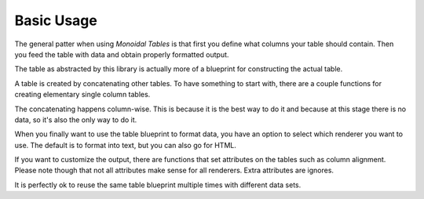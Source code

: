 Basic Usage
===========

The general patter when using *Monoidal Tables* is that first you define what
columns your table should contain. Then you feed the table with data and obtain
properly formatted output.

The table as abstracted by this library is actually more of a blueprint for
constructing the actual table.

A table is created by concatenating other tables. To have something to start
with, there are a couple functions for creating elementary single column
tables.

The concatenating happens column-wise. This is because it is the best way to do
it and because at this stage there is no data, so it's also the only way to do
it.

When you finally want to use the table blueprint to format data, you have an
option to select which renderer you want to use. The default is to format into
text, but you can also go for HTML.

If you want to customize the output, there are functions that set attributes on
the tables such as column alignment. Please note though that not all attributes
make sense for all renderers. Extra attributes are ignores.

It is perfectly ok to reuse the same table blueprint multiple times with
different data sets.
